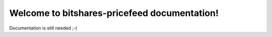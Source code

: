 Welcome to bitshares-pricefeed documentation!
===============================================

Documentation is still needed ;-)
